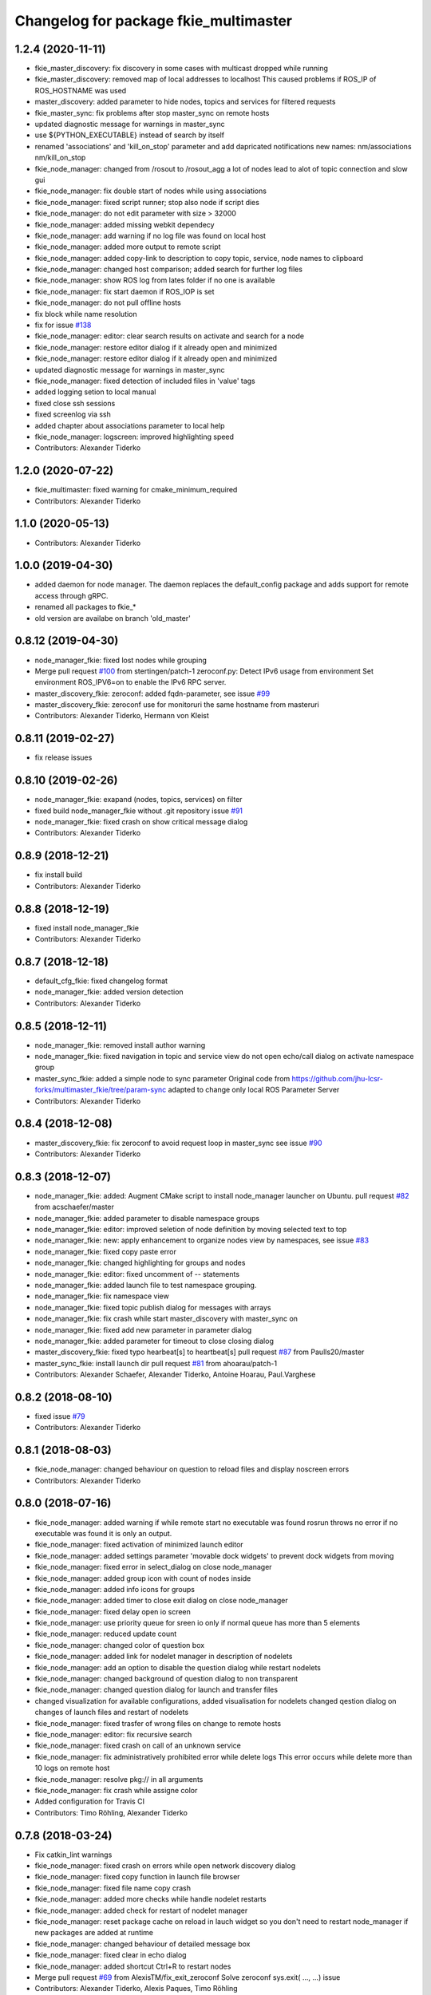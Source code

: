 ^^^^^^^^^^^^^^^^^^^^^^^^^^^^^^^^^^^^^^
Changelog for package fkie_multimaster
^^^^^^^^^^^^^^^^^^^^^^^^^^^^^^^^^^^^^^

1.2.4 (2020-11-11)
------------------
* fkie_master_discovery: fix discovery in some cases with multicast dropped while running
* fkie_master_discovery: removed map of local addresses to localhost
  This caused problems if ROS_IP of ROS_HOSTNAME was used
* master_discovery: added parameter to hide nodes, topics and services for filtered requests
* fkie_master_sync: fix problems after stop master_sync on remote hosts
* updated diagnostic message for warnings in master_sync
* use ${PYTHON_EXECUTABLE} instead of search by itself
* renamed 'associations' and 'kill_on_stop' parameter and add dapricated notifications
  new names: nm/associations nm/kill_on_stop
* fkie_node_manager: changed from /rosout to /rosout_agg
  a lot of nodes lead to alot of topic connection and slow gui
* fkie_node_manager: fix double start of nodes while using associations
* fkie_node_manager: fixed script runner; stop also node if script dies
* fkie_node_manager: do not edit parameter with size > 32000
* fkie_node_manager: added missing webkit dependecy
* fkie_node_manager: add warning if no log file was found on local host
* fkie_node_manager: added more output to remote script
* fkie_node_manager: added copy-link to description to copy topic, service, node names to clipboard
* fkie_node_manager: changed host comparison; added search for further log files
* fkie_node_manager: show ROS log from lates folder if no one is available
* fkie_node_manager: fix start daemon if ROS_IOP is set
* fkie_node_manager: do not pull offline hosts
* fix block while name resolution
* fix for issue `#138 <https://github.com/fkie/multimaster_fkie/issues/138>`_
* fkie_node_manager: editor: clear search results on activate and search for a node
* fkie_node_manager: restore editor dialog if it already open and minimized
* fkie_node_manager: restore editor dialog if it already open and minimized
* updated diagnostic message for warnings in master_sync
* fkie_node_manager: fixed detection of included files in 'value' tags
* added logging setion to local manual
* fixed close ssh sessions
* fixed screenlog via ssh
* added chapter about associations parameter to local help
* fkie_node_manager: logscreen: improved highlighting speed
* Contributors: Alexander Tiderko

1.2.0 (2020-07-22)
------------------
* fkie_multimaster: fixed warning for cmake_minimum_required
* Contributors: Alexander Tiderko

1.1.0 (2020-05-13)
------------------
* Contributors: Alexander Tiderko

1.0.0 (2019-04-30)
-------------------
* added daemon for node manager. The daemon replaces the default_config package and adds support for remote access through gRPC.
* renamed all packages to fkie_*
* old version are availabe on branch 'old_master'

0.8.12 (2019-04-30)
-------------------
* node_manager_fkie: fixed lost nodes while grouping
* Merge pull request `#100 <https://github.com/fkie/multimaster_fkie/issues/100>`_ from stertingen/patch-1
  zeroconf.py: Detect IPv6 usage from environment
  Set environment ROS_IPV6=on to enable the IPv6 RPC server.
* master_discovery_fkie: zeroconf: added fqdn-parameter, see issue `#99 <https://github.com/fkie/multimaster_fkie/issues/99>`_
* master_discovery_fkie: zeroconf use for monitoruri the same hostname from masteruri
* Contributors: Alexander Tiderko, Hermann von Kleist

0.8.11 (2019-02-27)
-------------------
* fix release issues

0.8.10 (2019-02-26)
-------------------
* node_manager_fkie: exapand (nodes, topics, services) on filter
* fixed build node_manager_fkie without .git repository issue `#91 <https://github.com/fkie/multimaster_fkie/issues/91>`_
* node_manager_fkie: fixed crash on show critical message dialog
* Contributors: Alexander Tiderko

0.8.9 (2018-12-21)
------------------
* fix install build
* Contributors: Alexander Tiderko

0.8.8 (2018-12-19)
------------------
* fixed install node_manager_fkie
* Contributors: Alexander Tiderko

0.8.7 (2018-12-18)
------------------
* default_cfg_fkie: fixed changelog format
* node_manager_fkie: added version detection
* Contributors: Alexander Tiderko

0.8.5 (2018-12-11)
------------------
* node_manager_fkie: removed install author warning
* node_manager_fkie: fixed navigation in topic and service view
  do not open echo/call dialog on activate namespace group
* master_sync_fkie: added a simple node to sync parameter
  Original code from
  https://github.com/jhu-lcsr-forks/multimaster_fkie/tree/param-sync
  adapted to change only local ROS Parameter Server
* Contributors: Alexander Tiderko

0.8.4 (2018-12-08)
------------------
* master_discovery_fkie: fix zeroconf to avoid request loop in master_sync
  see issue `#90 <https://github.com/fkie/multimaster_fkie/issues/90>`_
* Contributors: Alexander Tiderko

0.8.3 (2018-12-07)
------------------
* node_manager_fkie: added: Augment CMake script to install node_manager launcher on Ubuntu. pull request `#82 <https://github.com/fkie/multimaster_fkie/issues/82>`_ from acschaefer/master
* node_manager_fkie: added parameter to disable namespace groups
* node_manager_fkie: editor: improved seletion of node definition by moving selected text to top
* node_manager_fkie: new: apply enhancement to organize nodes view by namespaces, see issue `#83 <https://github.com/fkie/multimaster_fkie/issues/83>`_
* node_manager_fkie: fixed copy paste error
* node_manager_fkie: changed highlighting for groups and nodes
* node_manager_fkie: editor: fixed uncomment of -- statements
* node_manager_fkie: added launch file to test namespace grouping.
* node_manager_fkie: fix namespace view
* node_manager_fkie: fixed topic publish dialog for messages with arrays
* node_manager_fkie: fix crash while start master_discovery with master_sync on
* node_manager_fkie: fixed add new parameter in parameter dialog
* node_manager_fkie: added parameter for timeout to close closing dialog
* master_discovery_fkie: fixed typo hearbeat[s] to heartbeat[s] pull request `#87 <https://github.com/fkie/multimaster_fkie/issues/87>`_ from Paulls20/master
* master_sync_fkie: install launch dir pull request `#81 <https://github.com/fkie/multimaster_fkie/issues/81>`_ from ahoarau/patch-1
* Contributors: Alexander Schaefer, Alexander Tiderko, Antoine Hoarau, Paul.Varghese

0.8.2 (2018-08-10)
------------------
* fixed issue `#79 <https://github.com/fkie/fkie_multimaster/issues/79>`_
* Contributors: Alexander Tiderko

0.8.1 (2018-08-03)
------------------
* fkie_node_manager: changed behaviour on question to reload files and display noscreen errors
* Contributors: Alexander Tiderko

0.8.0 (2018-07-16)
------------------
* fkie_node_manager: added warning if while remote start no executable was found
  rosrun throws no error if no executable was found it is only an output.
* fkie_node_manager: fixed activation of minimized launch editor
* fkie_node_manager: added settings parameter 'movable dock widgets' to prevent dock widgets from moving
* fkie_node_manager: fixed error in select_dialog on close node_manager
* fkie_node_manager: added group icon with count of nodes inside
* fkie_node_manager: added info icons for groups
* fkie_node_manager: added timer to close exit dialog on close node_manager
* fkie_node_manager: fixed delay open io screen
* fkie_node_manager: use priority queue for sreen io only if normal queue has more than 5 elements
* fkie_node_manager: reduced update count
* fkie_node_manager: changed color of question box
* fkie_node_manager: added link for nodelet manager in description of nodelets
* fkie_node_manager: add an option to disable the question dialog while restart nodelets
* fkie_node_manager: changed background of question dialog to non transparent
* fkie_node_manager: changed question dialog for launch and transfer files
* changed visualization for available configurations, added visualisation for nodelets
  changed qestion dialog on changes of launch files and restart of
  nodelets
* fkie_node_manager: fixed trasfer of wrong files on change to remote hosts
* fkie_node_manager: editor: fix recursive search
* fkie_node_manager: fixed crash on call of an unknown service
* fkie_node_manager: fix administratively prohibited error while delete logs
  This error occurs while delete more than 10 logs on remote host
* fkie_node_manager: resolve pkg:// in all arguments
* fkie_node_manager: fix crash while assigne color
* Added configuration for Travis CI
* Contributors: Timo Röhling, Alexander Tiderko

0.7.8 (2018-03-24)
------------------
* Fix catkin_lint warnings
* fkie_node_manager: fixed crash on errors while open network discovery dialog
* fkie_node_manager: fixed copy function in launch file browser
* fkie_node_manager: fixed file name copy crash
* fkie_node_manager: added more checks while handle nodelet restarts
* fkie_node_manager: added check for restart of nodelet manager
* fkie_node_manager: reset package cache on reload in lauch widget
  so you don't need to restart node_manager if new packages are added at
  runtime
* fkie_node_manager: changed behaviour of detailed message box
* fkie_node_manager: fixed clear in echo dialog
* fkie_node_manager: added shortcut Ctrl+R to restart nodes
* Merge pull request `#69 <https://github.com/fkie/fkie_multimaster/issues/69>`_ from AlexisTM/fix_exit_zeroconf
  Solve zeroconf sys.exit( ..., ...) issue
* Contributors: Alexander Tiderko, Alexis Paques, Timo Röhling

0.7.7 (2017-10-27)
------------------
* fkie_node_manager: fixed install problem #65
* fkie_node_manager: changed tab order and added Ctrl+Shift+F behaviour
* Contributors: Alexander Tiderko

0.7.6 (2017-10-04)
------------------
* fkie_node_manager: editor: fixed un/comment function
* fkie_node_manager: detailed dialog: created own one, enable resize feature
* fkie_node_manager: echo dialog: added a checkbox to dis-/enable message filter
* fkie_node_manager: added log for start and wait for ROS master at the beginning
* fkie_node_manager: fixed utf8 problem with service call
* fkie_node_manager: fixed view problem if ROS_IP is set
* fkie_node_manager: fixed crash while navigation in launch editor
* fkie_node_manager: convert error messages to utf-8
* fkie_node_manager: fixed a lot of utf8 problems
* fkie_node_manager: do not ask changed files for reload an offline master
* fkie_node_manager: reload global parameter, if ROS master was restarted
* fkie_node_manager: file_watcher: fixed wrong detection for paths in parameter values
* fkie_node_manager: editor: adapt indent to previous line on tab
* fkie_node_manager: editor: ident to preview line on pressed return/enter
* fkie_node_manager: label for decimal length changed
* fkie_node_manager: echo_dialog: added array length and a filter for digits after '.' in arrays
* fkie_node_manager: launch dialog: improved graph view
* fkie_node_manager: launch editor: changed line selection behaviour
* fkie_node_manager: added Ctrl+W to close current tab in launch editor
* fkie_node_manager: event connection between launch editor and graph view
* fkie_node_manager: create complete include graph
* fkie_node_manager: added upperBotton again
* fkie_node_manager: removed uppper Button, use Include Graph instead
* fkie_node_manager: added dock widget with include files overview for launch file editor
* fkie_node_manager: reorganized buttons in launch editor and fixed search for included files
* fkie_node_manager: fixed display not complete node/topic/service name
* fkie_node_manager: fixed icon space in description panel
* fkie_node_manager: added icons
  1. in editor for going to next higher launch file
  2. restart node and reload global parameter of the launch file
* fkie_node_manager: changed behaviour after filter changes
* fkie_node_manager: open upper files and insert these in between
* fkie_node_manager: Tab and Backtab fixed
* fkie_node_manager: size units fixed
* fkie_node_manager: fixed search for included files in editor
* fkie_node_manager: enable / disable upper button
* fkie_node_manager: added upper button to the editor dialog
  opens the file which include the current open launch file
* fkie_node_manager: redesigned echo dialog
* fkie_node_manager: added priority queue for opening output console before all nodes are started
* Contributors: Alexander Tiderko

0.7.5 (2017-07-17)
------------------
* fkie_node_manager: improved echo dialog
  * added combobox for maximal size of a message
  * added status for message size (also avarage)
  * added bandwith calculation
  * added info in status bar for latched topic
  * removed status for "std dev" and "window size"
  * store last messages in echo dialog to show them after some filter was chagned
* fkie_node_manager: new feature - start profiles
  you can save and restore the current state for all hosts.
* fkie_node_manager: added a node 'script_runner.py' to launch scripts in a ROS node
  The node exceutes the script on startup and stay alive. On stop you can
  specify a stop script.
* fkie_node_manager: fixed displayed topics in description panel (for different namespaces)
* fkie_node_manager: fixed the warning about illegal ROS name on open echo dialog
* fkie_node_manager: fixed rate filter in echo dialog
* fkie_node_manager: fixed poweroff host
* fkie_node_manager: fixed the end process
* fkie_node_manager: fix crash while remove history file
* fkie_node_manager: added more error handling for script_runner
* fkie_node_manager: added question on stop profile load
* fkie_node_manager: stops profile loading on close profile status
* fkie_node_manager: moved profile code to new file and added progress bar for profile
* fkie_node_manager: fixed rename of file in the launch history
* fkie_node_manager: added a possibility to delete all logs (select host->rosclean purge in description)
* fkie_node_manager: changed key event handling in launch dock to avoid double events
* fkie_node_manager: fix Ctrl+double click on profile history
* fkie_node_manager: added support for default_cfg in profiles
* fkie_node_manager: store the default configuration nodes for profiles
  currently no support to load the profiles with default configuration!
  User will be informed on save a profile with default configuraion.
* fkie_node_manager: fixed detailed dialog for messages without detailed text
* fkie_node_manager: fixed start nodes by load new profile with same launch files
* fkie_node_manager: fixed save profile after load profile
* fkie_node_manager: added description for online state of a master proxy
* fkie_node_manager: skip update of offline hosts
* fkie_node_manager: fixed the list of closing hosts
* fkie_node_manager: added possibility to resize the details message dialog
* fkie_node_manager: removed handling for Ctrl+C and Ctrl+X, so this shortcut now works in description dock
* fkie_node_manager: fixed call of host url options
* fkie_node_manager: fixed problem with editor in foreground
* fkie_node_manager: changed filter handling for latched topics
* fkie_node_manager: fixed warning about echo of last scrapped message
* fkie_node_manager: use objectName() instead of text()
* fkie_master_sync: changed default filter for sync nodes, see issue `#63 <https://github.com/fkie/fkie_multimaster/issues/63>`_
* fkie_master_discovery: reduced warning outputs in cases a node or service is not reachable
* default_cfg_fkie: store the arguments of default_cfg to parameter server
* multiamster_fkie: fixed installation configuration

0.7.4 (2017-05-03)
------------------
* fkie_node_manager: updated highlightning in sync dialog
* fkie_node_manager: add tooltip to a filter in echo dialog
* fkie_node_manager: fixed problems with ampersand.
  The ampersand is automatically set in QPushButton or QCheckbx by
  KDEPlatformTheme plugin in Qt5
  [https://bugs.kde.org/show_bug.cgi?id=337491]
  A workaroud is to add
  [Development]
  AutoCheckAccelerators=false
  to ~/.config/kdeglobals
  This fix removes the ampersand manually.
* fkie_master_discovery: improved filter logging
* master_snyc_fkie: fixed sync_hosts parameter
* master_snyc_fkie: fixed filter for specific hosts
* added description how to filter for specific hosts
* Contributors: Alexander Tiderko

0.7.3 (2017-04-24)
------------------
* default_cfg_fkie: fixed problem with "pass_all_args" attribute
* fkie_node_manager: fix crash on start master_discovery
* fkie_node_manager: fixed network discovery dialog
* fkie_node_manager: added "pass_all_args" for highlighter
* fkie_node_manager: fixed crash while stop or start a lot of nodes
* fkie_node_manager: changed font color in echo dialog
* fkie_node_manager: changed default color in description widget
* fkie_node_manager: added a workaround for "CTR mode needs counter parameter, not IV"
* fkie_node_manager: reverted url changes
* fixed warnings in API documentation
* fkie_node_manager: fixed url handling in host control
* Contributors: Alexander Tiderko

0.7.2 (2017-01-27)
------------------
* fkie_node_manager: added a parameter to hide domain suffix in description panel and node tree view
* mutlimaster_fkie: reverted the cut of domains in hostnames
* Contributors: Alexander Tiderko

0.7.1 (2017-01-26)
------------------
* fkie_master_discovery: fixed some problems on macOS
	- perform test for multicast interfaces only on Linux and FreeBSD
	- changed detection for local interface to support discovering on iOS
* fkie_master_discovery: removed domain suffix from hostname
* fkie_master_discovery: removed a not needed import
* fkie_master_discovery: digrammar fix in exception message
* fkie_node_manager: increased precision for float values in combobox (used by settings)
* fkie_node_manager: fixed editor for kinetic; removed setMargin since it not suported by Qt5
* fkie_node_manager: fixed URLs for some buttons in description panel to use it with Qt5
* fkie_node_manager: added more details on start if no 'screen' is available
* fkie_node_manager: changed supervised_popen initialization to avoid multi subclassing
* fkie_node_manager: added a raise Exception if no terminal is availabe
* fkie_node_manager: raise an error now if 'paramiko' is not available
* fkie_node_manager: fixed startup if a node manager instance already running
* fkie_node_manager: added xterm path for macOS
* fkie_node_manager: removed domain suffix from hostname to avoid name problems
* fkie_node_manager: fixed UnboundLocalError for 'selectedGroups' and 'self._accept_next_update'
* Contributors: Alexander Tiderko, Jason Mercer, Dirk Schulz

0.7.0 (2017-01-09)
------------------
* fkie_master_discovery: added detection for timejumps into the past
* fkie_master_discovery: fixed the shutdown process
    sometimes blocks the SimpleXMLRPCServer the shutdown process. Added a
    timer to kill the own process at the end.
* fkie_master_discovery: `#55 <https://github.com/fkie/fkie_multimaster/issues/55>`_ change the message handling routines
  Introduced a send and receive Queue. It was need to implement new
  features like hub/client structure.
  Added more debug output.
* fkie_master_discovery: splitted send_mcast into send_mcast and listen_mcast to get a hub functionality
* fkie_node_manager: fixed visualisation of not local nodes
    repaired gui_resources.py for Qt5 compatibility
    restore Qt5 compatibility
* fkie_node_manager: added update/set time dialog to update time with ntpdate or date
* fkie_node_manager: added rosbag record to rqt menu
* fkie_node_manager: copy now all selected nodes, topics, services or parameter names to clipboard by pressing Ctrl+C
* fkie_node_manager: added cursor position number to editor
* fkie_node_manager: added indent before hostname in description panel
* fkie_node_manager: added a colorize_host settings parameter
    the color of the host will be now determine automatically
    you can also set own color for each host by double-click on the
    hostname in description panel.
* fkie_node_manager: fixed error after cancel color selection
* fkie_node_manager: use gradient to set color
* fkie_node_manager: now you can define colors for each robot
* fkie_node_manager: removed a broken import
* fkie_node_manager: fixed: no longer clear the search result on click into editor
* fkie_node_manager: find dialog in xml-editor shows now all results in as list
* fkie_node_manager: added clear button to filder lines in dialogs
* fkie_node_manager: add filter to nodes view
  added also a clear button (also ESC) to all filter lines
* fkie_node_manager: fixed some extended visualization for synced nodes
* default_cfg_fkie: fixed start nodes with same name and different namespaces
* default_cfg_fkie: fix the namespace for rqt-cpp-plugins
* Contributors: Alexander Tiderko, Sr4l, deng02

0.6.2 (2016-11-12)
------------------
* fkie_master_sync: Increased logging.
  Added more logging around synchronization to help with
  tracking changes in the local ROS master due to multimaster.
* fkie_node_manager: fixed node view for multiple cores on the same host
* fkie_node_manager: fixed capabilities view
* fkie_node_manager: fixed view of group description by groups with one node
* Drop roslib.load_manifest, unneeded with catkin
* fkie_node_manager: moved controls in group description to the top
* fkie_node_manager: fixed the link to node in group description
* fkie_node_manager: fixed crash while kill screen on remote host
* Contributors: Alexander Tiderko, Denise Eng, Mike Purvis

0.6.1 (2016-10-18)
------------------
* fix for issue #50: do not sent and reply requests while own state is not available
* Contributors: Alexander Tiderko, deng02

0.6.0 (2016-10-12)
------------------
* fkie_master_sync: updated launch file
* fkie_master_sync: added a 'resync_on_reconnect_timeout' parameter that controls how long the offline-online period is before the resync. see enhancement `#48 <https://github.com/fkie/fkie_multimaster/issues/48>`_
* fkie_node_manager: changed find-replace doalog to dockable widget
* fkie_node_manager: changed highlight colors
* fkie_node_manager: added more info for search error
* fkie_node_manager: fixed: comment lines with less then 4 characters
* fkie_node_manager: fixed: `#49 <https://github.com/fkie/fkie_multimaster/issues/49>`_
* fkie_node_manager: added highlightning for yaml stuff inside of a launch file
* fkie_node_manager: fixed: comment of lines with less then 4 characters in xml editor
* fkie_node_manager: fixed: activation of network window after join from network discovery
* fkie_node_manager: fixed: does not open a second configuration editor for a selected node.
* fkie_node_manager: added: 'subst_value' to xml highlighter
* fkie_node_manager: fixed: network discovery
* fkie_node_manager: comment/uncomment fixed
* fkie_node_manager: fixed: detection of included files
* Contributors: Alexander Tiderko

0.5.8 (2016-09-10)
------------------
* fkie_master_discovery: fix for `#46 <https://github.com/fkie/fkie_multimaster/issues/46>`_: bouncing offline/online
  reduced discovery heartbeats, especially if one of the masters is not reachable anymore.
* fkie_node_manager: fixed the error occurs while open configuration for a selected node
* Contributors: Alexander Tiderko

0.5.7 (2016-09-07)
------------------
* fix imports for Qt5
* fix issue `#43 <https://github.com/fkie/fkie_multimaster/issues/43>`_ - "cannot import name QApplication"
* Contributors: Alexander Tiderko, Sr4l

0.5.6 (2016-09-01)
------------------
* fkie_node_manager: fixed error "No module named xml_editor"
* Contributors: Alexander Tiderko

0.5.5 (2016-08-30)
------------------
* fkie_master_sync: added resync after the host was offline
* fkie_master_sync: fixed pep8 warnings
* fkie_master_discovery: fixed issue`#16 <https://github.com/fkie/fkie_multimaster/issues/16>`_
* fkie_multimaster: changed indent in source code to 4
* fkie_master_discovery: added network separation to zeroconf discovering
* fkie_master_discovery: changed the ROS service initialization
  The ROS service will be created after discovering process is started.
  This is especially for visualisation in node_manager.
* fkie_multimaster: removed unused imports
* fkie_master_discovery: fixed pep8 warnings
* fkie_master_discovery: replaced time.sleep by threading.Timer to handle connection problems while get remote master info
* master_discover_fkie: added warning on send errors
* fkie_master_discovery: removed '-' from master name generation for ROS master with not default port
* fkie_master_discovery: reduced/changed log output
* fkie_node_manager: version in info dialog updated
* fkie_node_manager: changed all buttons of the editor to flat
* fkie_node_manager: changes on xml_editor
  * XmlEditor is renamed to Editor and moved into a subdirectory.
  * xml_edit.py splited to exclude all subclasses
  * Search (replace) dialog is redesigned
* fkie_node_manager: added linenumber to the xmleditor
* fkie_node_manager: fix issue `#40 <https://github.com/fkie/fkie_multimaster/issues/40>`_ and some other Qt5 changes
* fkie_node_manager: changed the comment/uncomment in xml editor
* fkie_node_manager: fixed some highlightning problems in xmleditor
* fkie_node_manager: added shortcuts for "Add tag"-Submenu's
* fkie_node_manager: changed xml block highlighting
* fkie_node_manager: fixed seletion in xmleditor
* fkie_multimaster: changed indent in source code to 4
* fkie_node_manager: added a question dialog before set time on remote host
  Time changes leads to problems on tf tree and may have other unexpected
  side effects
* fkie_node_manager: compatibility to Qt5
* fkie_node_manager: fixed the showed network id
* fkie_node_manager: fixed host identification in node view
* fkie_node_manager: changed hostname detection for decision to set ROS_HOSTNAME
* fkie_node_manager: removed pep8 warnings
* fkie_node_manager: fix local discovery node detection
* fkie_node_manager: changed master_discovery node detection
* fkie_node_manager: fixed pep8 warnings
* fkie_node_manager: removed pylint warnings
* fkie_node_manager: new feature: close tabs in Launch-Editor with middle mouse button
* fkie_node_manager: fixed style warning in xml_editor and capability_table
* fkie_node_manager: fixed clear of configuration nodes
* fkie_node_manager: changed identification of master (now it is only the masteruri without address)
* fkie_node_manager: fix in capability table
* fkie_node_manager: removed '-' from master name generation for ROS master with not default port
* fkie_node_manager: remove the ssh connection if the master goes offline. This avoids timeouts after reconnection
* Contributors: Alexander Tiderko

0.5.4 (2016-04-21)
------------------
* fkie_multimaster: added '/do_not_sync' parameter
  this allows to hide some topics/services, topic types, from
  synchronisation. It can be defined as string or as list.
* fkie_master_sync: fixed unnecessary update requests
  wrong timestamps leads to updates
* fkie_node_manager: added visualisation for not synchronized topics/services
* fkie_node_manager: add parameter to the order of publisher/subscriber in description dock
  new parameter: 'Transpose pub/sub description'
* fkie_node_manager: changed behaviour of description dock while update info
* fkie_node_manager: fixed deselection of text on context menu
* fkie_node_manager: fixed threading problem while searching for sync interfaces
* Contributors: Alexander Tiderko

0.5.3 (2016-04-01)
------------------
* fkie_node_manager: fix remote start
* Contributors: Alexander Tiderko

0.5.2 (2016-03-31)
------------------
* fkie_node_manager: fixed start process on remote hosts without Qt
* Contributors: Alexander Tiderko

0.5.1 (2016-03-23)
------------------
* Use ROS_HOSTNAME before ROS_IP.
  To determine which interface to use follow ROS master convention
  of ROS_HOSTNAME being used before ROS_IP.
  This is as per:
  http://wiki.ros.org/ROS/EnvironmentVariables#ROS_IP.2BAC8-ROS_HOSTNAME
* Contributors: Mike O'Driscoll, Timo Röhling

0.5.0 (2016-03-17)
------------------
New Features:
* fkie_node_manager: the start with different ROS_MASTER_URI
  sets now the ROS_HOSTNAME environment variable if a new masteruri was
  selected to start node_manager or master_discovery
* fkie_node_manager: added parameter to disable the highlighting of xml blocks
* fkie_node_manager: added ROS-Launch tags to context menu in XML editor
* fkie_node_manager: mark XML tag blocks
* fkie_node_manager: show the filename in the XML editor dialog title
* fkie_node_manager: close configuration items are now sorted
* fkie_node_manager: the confirmation dialog at exit can be deaktivated
  to stop all nodes and roscore or shutdown the host you can use the close
  button of each master
* fkie_node_manager: allow to shutdown localhost
* fkie_node_manager: shows 'advanced start' button also if the selected node laready runs
* default_cfg_fkie: added 'load_params_at_start' parameter.
  On start of default_cfg_fkie all parameters are loaded into ROS
  parameter server. If this parameter is set to `False` the parameter are
  loaded on first run of an included node.

Fixes:
* fkie_node_manager: fixed print XML content in echo_dialog
* fkie_node_manager: avoids the print of an error, while loads a wrongs file on start of the node_manager
* fkie_node_manager: fixed check of running remote roscore
* fkie_node_manager: fixed problem while echo topics on remote hosts
* fkie_node_manager: changed cursor position in XML editor after open node configuration
* fkie_node_manager: fixed replay of topics with array elements
* fkie_node_manager: fixed close process while start/stop nodes
* fkie_node_manager: fixed namespace of capability groups, fixed the missing leading SEP
* fkie_node_manager: fixed - avoid transmition of some included/changed but not needed files to remote host
* fkie_node_manager: fixed start node after a binary was selected from multiple binaries
* fkie_node_manager: removed "'now' FIX" while publish messages to topics
* fkie_node_manager: fixed log format on remote hosts
* master_discovery: fixed avg. network load calculation, added checks for some parameters
* fkie_multimaster: Set correct logging level to warning
* Contributors: Alexander Tiderko, Gary Servin

0.4.4 (2015-12-18)
------------------
* fkie_node_manager: fixed republish of array values in paraeter dialog
* fkie_node_manager: reviewed the name resolution
* fkie_node_manager: added an IP to hostname resolution
  it is usefull for detection of automatic master_sync start if an IP was
  entered while start of master_discovery
* fkie_node_manager: added a settings parameter 'start_sync_with_discovery'
  The start_sync_with_discovery determine the default behaviour to start
  master_sync with master_discover or not. This presets the 'Start sync'
  parameter in Start-dialog.
* fkie_node_manager: added an option to start master_sync with master_discovery
* fkie_node_manager: added network ID visualization
* fkie_node_manager: fixed joining from discovery dialog
* fkie_node_manager: fixed discovery dialog, which was broken after changes in master_discovery
* fkie_node_manager: highlighted the sync button in ROS network dock
* Contributors: Alexander Tiderko

0.4.3 (2015-11-30)
------------------
* fkie_node_manager: start rviz now as NO rqt plugin
* fkie_node_manager: fixed the sort of paramerter in `add parameter` dialog
* fkie_node_manager: adapt the chagnes in fkie_master_discovery
* fkie_node_manager: fixed the tooltip of the buttons in the description dock
* fkie_node_manager: stop /master_discovery node before poweroff host to avoid timout problems
* fkie_multimaster: reduced logs and warnings on stop nodes while closing node_manager
* fkie_node_manager: added a new button for call service
* fkie_node_manager: added a "copy log path to clipboard" button
* fkie_node_manager: fixed the displayed count of nodes with launch files in description dock
* fkie_node_manager: fixed errors showed while stop nodes on close
* fkie_multimaster: reduced logging of exceptions
* fkie_node_manager: added poweroff command to the host description
* fkie_node_manager: added tooltips to the buttons in description dock
* fkie_node_manager: replaced some icons
* fkie_node_manager: added advanced start link to set console format and loglevel while start of nodes
* fkie_node_manager: skip commented nodes while open a configuration for a selected node
* fkie_node_manager: fixed xml editor; some lines was hide
* fkie_node_manager: added ctrl+shift+slash to shortcuts for un/comment text in editor
   - some small changes in find dialog
* fkie_master_discovery: fixed compatibility to older versions
* master_fiscovery_fkie: integrated pull request `#24 <https://github.com/fkie/fkie_multimaster/issues/24>`_
  Thanks for creating the PR to @garyservin and @mikeodr!
  The change lets you define an interface by `~interface`, `ROS_IP` envar
  or append the interface to multicast group like
  226.0.0.0@192.168.101.10. The master_discovery then binds to the
  specified interface and creates also an unicast interface for active
  requests on communication problems or if `~robot_hosts` are defined.
  Now you can also disable the multicast communication by setting
  `~send_mcast` to false. In this case the requests are send to hosts
  defined in `~robot_hosts`.
* fkie_master_discovery: fixed the 'local' assignment while updateInfo()
* fkie_master_discovery: adopt some changes from pull request `#24 <https://github.com/fkie/fkie_multimaster/issues/24>`_
  Thanks to @garyservin for pull request `#24 <https://github.com/fkie/fkie_multimaster/issues/24>`_:
  * Don't exit if we're on localhost, just log a warning
  * Added support for different logging levels in master_monitor:
  currently all logs are marked as warnings, where some should be marked
  as errors.
* fkie_master_discovery: spaces and typos removed
* fkie_master_discovery: fixed link quality calculation
* Contributors: Alexander Tiderko

0.4.2 (2015-10-19)
------------------
* fkie_node_manager: added further files to change detection
* fkie_node_manager: fixed parameter dialog for some messages e.g. MarkerArray
* fkie_node_manager: shutdown now all nodes and roscore at exit (if selected)
* fkie_node_manager: changed diagnostic visualization
* fkie_node_manager: propagate the diagnostic color of a node to his group
* fkie_node_manager: update the description of selected node after a diagnostic message is recieved
* fkie_multimaster: added a possibility to set time on remote host
* fkie_node_manager: fixed the comparison of host time difference
* fkie_node_manager: added a warning if the time difference to remote host is greater than a defined value (default 3 sec)
* fkie_node_manager: added ControlModifier to package navigation
  Ctrl+DoubleClick:
  * History file: goto the package of the launch file
  * ..: goto root
  * folder: go only one step down, not until first config file
* fkie_node_manager: changed param template for parameter name in editor
* fkie_node_manager: added log button for remote master_discovery
  * show now only the screen log
* fkie_node_manager: fixed save/load in parameter dialog
* fkie_node_manager: fix load parameter with absolute path
* fkie_node_manager: added more info for error while set a parameter with None value
* fkie_node_manager: added icon for rqt plugin
* fkie_node_manager: fixed error which prevent display info and configuration dialogs
* fkie_node_manager: check now for changes of local binaries and ask for restart if these are changed
* fkie_node_manager: fixed problem while publishing to topic with lists and byte values
* fkie_node_manager: added support diagnostics_agg topic
* fkie_node_manager: added a remote script which does not use qt bindings
* fkie_master_discovery: fixed the updates of remote nodes registered on local master
* fkie_master_discovery: added @part to define interface with mcast group
* fkie_master_discovery: add posibility to specify the interface to use
* fkie_master_discovery: check for local ip addresses to avoid wrong warning messages
* Contributors: Alexander Tiderko

0.4.1 (2015-04-28)
------------------
* fkie_node_manager: fixed error while parsing list of lists in parameter dialog
* fkie_node_manager: added scrollarea for dynamic_reconfigure widget
* fixed the usage of new parameter in node_manager
* fkie_node_manager: fixed binary selection while 'add node'
* fkie_multimaster: fixed double log output
* fkie_node_manager: fix to enable the master list if a master_discavery was started
* fkie_node_manager: fixed recursive search
* fkie_multimaster: added network problem detection on remote hosts
* fkie_node_manager: older paramiko versions does not support get_pty parameter in exce_command
* fkie_node_manager: fixed stdout error while transfer files to remote host
* fkie_node_manager: ignore errors caused on after the echo dialog was closed
* fkie_node_manager: changed the color of illegal ros node names
* fkie_master_sync: Deprecate is_ignored_topic. Move new parameters to the end of the parameter list
* fkie_master_sync: Make configuration more granular
    allows filtering of specific subscribers or publishers
* Contributors: Alexander Tiderko

0.4.0 (2015-02-20)
------------------
* fkie_multimaster: discovery changed
  * reduced the amount of heartbeat messages for discovery
  * added fallback for environments with multicast problems
* fkie_node_manager: added log_level parameter to all nodes
* fkie_node_manager: fixed syntax highlightning
* fkie_node_manager: fix ssh handler
* fkie_node_manager: parameter changed in dialog "start master discovery"
* fkie_node_manager: fixes in parameter dialog
  * fixed filter in parameter dialog
  * fixed parser of the list values
  * update only changed values in ROS parameter server
* fkie_node_manager: default value for heartbeat changed to 0.5
* fkie_node_manager: improved the discovery dialog to detect masters using new methods
* fkie_node_manager: fixed the button view in the sync dialog
* fkie_node_manager: added a xml and yaml validation on save of a configuration files
* fkie_master_sync: fix the long wait time on first sync
* fkie_master_sync: fix annonce publisher about the AnyMsg subscribers
* fkie_master_discovery: discovery changed
  - reduced the amount of heartbeat messages for discovery
  - added fallback for environments with multicast problems
* fkie_master_discovery: added log_level parameter to all nodes
* fkie_master_discovery: changed discovery after the host was set to offline
* fkie_master_discovery: fixed a problem if more then one master discovery is running on the same host
* fkie_master_discovery: removed some python mistakes
* fkie_master_discovery: removed some debug output
* fkie_master_discovery: fixed change to offline state after a refresh service was called and host is not reachable
* fkie_master_discovery: fix set to offline state
* fkie_master_discovery: fixed link quality detection.
  The requests for each master are now stored, to detect the right count
  of messages that we have to receive.
* Contributors: Alexander Tiderko

0.3.18 (2015-02-18)
-------------------
* fkie_node_manager: fixed alt+space for context menu in xml editor
* node_maanger_fkie: removed sync+AnyMsg option, it is now sync with all messages
* fkie_node_manager: fix an error printed on close of echo dialog
* fkie_node_manager: fixed some ssh issues
* fkie_node_manager: enabled ssh compression
* fkie_node_manager: store user per host
* fkie_node_manager: added rviz to rqt menu
* fkie_node_manager: show now unknown topic types through the SSH connection
* fkie_node_manager: close running nodes on exit
* fkie_node_manager: fixed bug while creation of a new file in xml editor
* fkie_node_manager: added binary selection dialog to xml editor, if you add a node section using 'add tag' button
* fkie_node_manager: trap the errors printed to stderr in popen
* fkie_node_manager: fixed highlightning in editor
* master_sync: subscribers with None type are now subscribed as AnyType message
* Contributors: Alexander Tiderko

0.3.17 (2015-01-22)
-------------------
* fkie_node_manager: switch to local monitoring after connection problems to local master_discovery
* fkie_node_manager: added an update procedure to refresh discovered masters
  In same cases the messages, which are send on the shutdown of the
  master_discovery are not received by node_manager. To update the
  discovered list in node_manager the complete list of discoevered hosts
  will be requested, if the localhost master is added as new master.
* fkie_node_manager: fixed error while publishing to 'std_msgs/Empty'
* fkie_master_discovery: fixed discovery support for ipv6
* Contributors: Alexander Tiderko

0.3.16 (2014-12-08)
-------------------
* fkie_node_manager: fixed a problem with screen view
  The node_manager uses the /usr/bin/x-terminal-emulator to show the
  screen content of the nodes. To execute a command with arguments
  'konsole', 'xterm' uses -e, 'terminator', 'gnome-terminal' or
  'xfce4-terminal'use '-x'.
* Contributors: Alexander Tiderko

0.3.15 (2014-12-01)
-------------------
* fkie_node_manager: fixed sync button handling
* fkie_multimaster: removed some python mistakes
* fkie_node_manager: removed some python mistakes
* fkie_node_manager: fixed node selection in description dock
* fkie_node_manager: some icons changed
* fkie_node_manager: 'autoupdate' parameter added
  The autoupdate parameter disables the automatic requests. It is usefull
  for low bandwidth networks.
* fkie_node_manager: reduced remote parameter requests
* fkie_node_manager: added a republish functionality
  This function is accessible in extended info widget.
* fkie_node_manager: fix publish with rate slower one
  Updated the topic info. Added constants to message definition view.
* fkie_node_manager: restores the view of expanded capability groups after reload of a launch file
* node_managef_fkie: fix sidebar parameter selection
* fkie_node_manager: fixes in parameter dialog
  * fixed filter in parameter dialog
  * fixed parser of the list values
  * update only changed values in ROS parameter server
* Contributors: Alexander Tiderko

0.3.14 (2014-10-24)
-------------------
* fkie_node_manager: added a warning to capability table, if multiple configurations for the same node are loaded
* fkie_node_manager: remove now the configuration in capability table after a host was removed
* fkie_node_manager: fixed error while navigate in description panel
* fkie_node_manager: changed sidebar parameter handling (for start host dialog)
* fkie_node_manager: changed the handling on click the sync button in master list
* fkie_node_manager: fixed tooltip for recent loaded files
* fkie_node_manager: fixed problems in capability table with multi-launch-files for the same host and group
* CapabilityHeader: Keep indices of _data and controlWidget in sync when inserting new capabilities
* Fixed crash in master_list_model if IPv6 addresses are present on the host
* fkie_node_manager:manual link added
* fkie_node_manager: added args and remaps to change detection after reload a launch file
* fkie_node_manager: ignore namespace while display the Capabilities in Capabilities table
* fkie_node_manager: fixed some template tags in xml editor
* fkie_node_manager: stop nodes first while restart nodes after loading a launch file
* fkie_node_manager: added support of $(find ...) statement to add images in decription of capabilities
* fkie_node_manager: xmleditor - ask for save by pressing ESC
* fkie_node_manager: changed the update strategy for description dock
* fkie_node_manager: changed the update strategy for description dock
* fkie_node_manager: changed name creation for default configuration node
* fkie_node_manager: fixed blocked focus if a xmleditor was open
* fkie_node_manager: fixed highlighter problem in pyqt
* fkie_node_manager: improved respawn script
* fkie_node_manager: fixed handling of history files
* fkie_node_manager: mark line with problems in launch editor
* fkie_master_sync: reduced update notifications after registration of a subscriber
* Contributors: Alexander, Alexander Tiderko, Stefan Oßwald, Timo Röhling

0.3.13 (2014-07-29)
-------------------
* fkie_node_manager: fixed the button view in the sync dialog
* fkie_node_manager: added a xml and yaml validation on save of a configuration files
* fkie_node_manager: changed the navigation in info widget
* fkie_node_manager: raise launch dock after the settings are restored
* fkie_node_manager: show up directory while package selection
* fkie_node_manager: added comment/uncomment functionality
* fkie_node_manager: added caching for browsing in launch files
* fkie_node_manager: show also folder with additional config files
* fkie_node_manager: stores the xml editor geometry
* Contributors: Alexander Tiderko

0.3.12 (2014-07-08)
-------------------
* fkie_node_manager: fix instalation problem with missed .ui files
* fkie_node_manager: fixed ros master preparation
  Do not try to start ROS master on remote hosts for echo topics, if this
  host are not reachable.
* Contributors: Alexander Tiderko

0.3.11 (2014-06-04)
-------------------
* fkie_node_manager: replaced the rxconsole and rxgraph by rqt button to start rqt plugins related to selected master
* fkie_node_manager: added a setting docking window
* fkie_node_manager: hints on start problems fixed, if no screen is installed
* fkie_node_manager: added a dock widget and button which shows warning messages
* fkie_node_manager: select the topics and services of a node while tab change and not while node selection. This reduce the cpu load.
* fkie_node_manager: fixed detection of local host at start
* fkie_node_manager: fix the removing of local master at startup
* fkie_node_manager: added features to launch file view
  * Search for packages
  * rename files
  * copy files
* fkie_node_manager: do not wait in the discovery loop at shutdown
* fkie_node_manager: cancel buttons redesined, some titles renamed
* fkie_node_manager: reduced the displayed namespace of the topics and services in info area
* fkie_node_manager: added F4 and F3 shortcasts for aditing a configuration and show a screen of a node
* fkie_node_manager: fixed InteractionNeededError while starting nodes on remote hosts using run dialog.
* fkie_node_manager: added timestamps to each printed message
* fkie_node_manager: fix detailed message box. Close using ESC button.
* fkie_node_manager: reload root path in xml file view, if the current path was deleted
* fkie_node_manager: fixed include tag of dropped file in xml editor
* fkie_node_manager: added for each node respawn parameters
* fkie_node_manager: improve respawn script
  The new script correctly checks the exit code of the launched
  process and can limit the number of respawns for faulty
  nodes.
* fkie_node_manager: use -T for terminal emulator
  -T is compatible with more terminal emulators than -title
* fkie_node_manager: added handling for some of other configuration file types to launch file view
* Open terminal windows with x-terminal-emulator
  The /usr/bin/x-terminal-emulator symlink is available on Debian
  based systems and points to the default terminal emulator on
  the system. /usr/bin/xterm will be used as fallback.
* fkie_node_manager: changed side bar selection while start hosts
* fkie_node_manager: fixed the parameter handling of parameter with list type
* fkie_master_sync: fixed a block while connection problems
* fkie_master_discovery: added some error catches to solve problems with removing of interfaces
* fkie_master_discovery: fixed a short timestamp represantation
* default_cfg_fkie: added 'default_cfg/autostart/exclude' parameter to exclude nodes from autostart
* default_cfg_fkie: flush stdout before SIGKILL
  Otherwise, the error message may not reach the console output in time.
* default_cfg_fkie: added a console output for count of pending autostart nodes
* default_cfg_fkie: set autostart to False after all node are started
* default_cfg_fkie: added a reload service, to reload the configuration
* default_cfg_fkie: added for each node respawn parameters
* default_cfg_fkie: added a possibility for delayd start or after a published topic is available
* default_cfg_fkie: loads now without the private namespace of the default_cfg node
* default_cfg_fkie: removed BASH_ENV from environment while start with respawn script
* default_cfg_fkie: added an autostart option
* Contributors: Alexander, Alexander Tiderko, Sammy Pfeiffer, Timo Röhling

0.3.10 (2014-03-31)
-------------------
* fkie_node_manager: fixed the activation of the local monitoring. Fixed the cancelation in selection dialog.
* fkie_node_manager: added an indicator for running roslaunch server
* fkie_node_manager: fixed layout problems
* fkie_node_manager: dialog size of `start master_discovery` changed
* fkie_node_manager: added a side bar with checkitems in start host dialog
* fkie_node_manager: fixed remove entries in combonox of parameter dialog
* fkie_node_manager: remove comments in launch file fixed
* fkie_node_manager: added a check for changed files in parameter value
* fkie_node_manager: inform about changed files only on activating the main GUI
* fkie_node_manager: fixed search routine
* fkie_node_manager: fixed multiple entries in dialog for publishing to a new topic
* fkie_node_manager: added a context sensitive proposals in XML editor
* fkie_node_manager: enabled drag&drop action in xmleditor and launch view
* fkie_node_manager: added a button for quick insertion of launch tags
* fkie_node_manager: reduced the cpu load of echo dialog
* fkie_node_manager: added a line limit in echo dialog
* fkie_node_manager: fixed the processing of jobs after the `cancel` button was pressed
* fkie_node_manager: added a `reload global parameter` link
  - select the loaded row in launch dialog after loading the launch file
  with double click
* fkie_node_manager: fixed start nodes with ns
* node_maager_fkie: the launch files are now loaded in a thread, so they don't block
* fkie_node_manager: fixed duplicate detection of running and synchronized nodes
* fkie_node_manager: sync dialog extended by a new button to sync topics containing AnyMsg as type
* fkie_node_manager: cmd line output for registered parameter changed
* fkie_node_manager: removed project file
* fkie_node_manager: remember the used path in parameter dialog
* fkie_node_manager: changed the handling of localhost in machine tag of launchfile
* fkie_master_sync: fixed a bug which sometimes does not synchronized some topics
* fkie_master_discovery: unsubscribe from parameter at the end
* fkie_master_discovery: remove invalid roslaunch uris from ROS Master

0.3.9 (2013-12-12)
------------------
* fkie_node_manager: set node to warning state, if it not renning propertly because of problems with illegal name
* fkie_node_manager: fixed detailed_msg_box error
* fkie_node_manager: added highlighting for illegal ros names
* fkie_master_discovery: added warning outputs on errors
* fkie_multimaster: moved .gitignore to top level

0.3.8 (2013-12-10)
------------------
* fkie_node_manager: added support for /robot_icon parameter to show an image of the roboter
* fkie_node_manager: fixed handling of binary data in ROS parameter server
* fkie_node_manager: update robot image on cancel file selection dialog
* fkie_node_manager: can now change the robot image by double-click on robot image
* fkie_node_manager: added autoselect corresponding topics and services on node selection
* fkie_node_manager: reduced timestamp updates, if node_manager is not active
* fkie_multimaster: added a possibility to deaktivate the multicast heart bearts
* fkie_node_manager: selection dialog extended by an description label
* fkie_node_manager: handling of included files chagned, to avoid errors if a package was not found
* fkie_node_manager: buttons of the discovery widged chagned
* fkie_node_manager: control buttons redesigned
* fkie_node_manager: added 'Do not display this warning again' button to warning message
* fkie_node_manager: fixed deleting of not reachable hosts
* fkie_node_manager: fixed wrong reference in sync_dialog
* fkie_node_manager: fixed copy mode (Ctrl+C copy now first column, Ctrl+X: type or value)
* fkie_node_manager: update launch file view after loading launch file
* fkie_node_manager: fixed echo dialog (icons, additional info)
* fkie_node_manager: added ROS_NAMESPACE environment parameter to launch process to handle some cases, e.g. rqt_cpp plugins
* fkie_node_manager: fixed watching for changes in included files
* fkie_node_manager: Delete key deletes now the selected history launch file
* fkie_node_manager: reduced window size
* fkie_node_manager: ignore empty 'capability_group' values
* fkie_multimaster: catkin_lint inspired fixes, thanks @roehling
* fkie_node_manager: fixed help call in the console
* fkie_node_manager: fix detection for included files
* fkie_node_manager: fixed open sync dialog from info panel
* fkie_node_manager: added a yaml highlighter
* fkie_node_manager: argparse integrated
* fkie_node_manager: fixed lower compare of topic and service names
* fkie_node_manager: fix - use now sensetive comparison of node names
* fkie_node_manager: fixed launch file browsing
* fkie_node_manager: fixed skipped display messages on latched topics
* fkie_master_sync: added sync for subscriber with AnyMsg, e.g relay (topic_tools), if local a publisher with known type is available
* fkie_master_discovery: added output info about approx. netload
* fkie_master_discovery: description in der package.xml changed
* default_cfg_fkie: fixed forward error to service caller
* default_cfg_fkie: ignore empty 'capability_group' values

0.3.7 (2013-10-17)
------------------
* fkie_node_manager: fixed start button description
* fkie_node_manager: added an info button
* fkie_node_manager: changed calling of sync dialog
* fkie_node_manager: showing duplicate nodes fixed
* fkie_multimaster: fixed problems with resolving service types while sync
  while synchronization not all topics and services can be synchronized
  because of filter or errors. A detection for this case was added.
* fkie_node_manager: added user selection for remote hosts
* fkie_node_manager: fixed some paths
* fkie_node_manager: added SAVE and LOAD buttons to parameter dialog
* fkie_node_manager: fixed start nodes in multimaster on the same host
* fkie_node_manager: replaced the sync checkbox in masterlist by a sync icon
* fkie_node_manager: fixed filtering topics, services and parameter
* fkie_node_manager: buttons resized
* fkie_node_manager: added missed start parameter to master_sync
* fkie_node_manager: removed some unneeded borders in gui
* fkie_node_manager: fix loading launch file
* fkie_node_manager: fixed parameter groups
* fkie_node_manager: added new interface of dynamic_reconfigure
* fkie_node_manager: show node_manager window maximized, if the screen is small
* fkie_node_manager: fixed raise conditions
* fkie_node_manager: added filter to selected dialog and changed selection behavior
* fkie_node_manager: fix node matching
* fkie_node_manager: fixed absolute path in env of the launch file
* fkie_master_discovery: do not publish not resolvable ROS MASTER URI to own ROS network
* default_cfg_fkie: fixed parameter groups

0.3.6 (2013-09-17)
------------------
* fkie_node_manager: added a notifiaction, if `use_sim_time` parameter is set to true
* fkie_node_manager: added some control elements to node/host description
* fkie_node_manager: fix load launch file
* fkie_node_manager: fix filter in paramter dialog
* fkie_node_manager: fixed do not store the launch file on error
* fkie_node_manager: the minimum size of the parameter dialog increased
* fkie_node_manager: update the capability group of the node using the ROS parameter server, if no launch file is loaded
* fkie_node_manager: fixed cancel loading of the launch file, on cancel input args
  fkie_node_manager: do not restart anonymous nodes on relaod launch file
  fkie_node_manager: fixed closing of the remote default configs on same host but other roscore
* fkie_node_manager: resize the node_manager window on small
* fkie_node_manager: changed the intepretation of the group description
* fkie_node_manager: remove not existing remote node information. In case of restarting a ROS node without stopn a running node.
* fkie_node_manager: fixed buttons description
* fkie_node_manager: fixed change detection in included files
* fkie_node_manager: add detection of changes in the reloaded launch file and restart affected nodes
* fkie_node_manager: fixed clear_params
* fkie_multimaster_msgs: added SyncServiceInfo message to detect changes on services
* fkie_master_sync: kill the own ros node on error while load interface to inform the user in node_manager about errors
* fkie_master_discovery: fixed the origin master uri for services
* fkie_master_discovery: fixed the result of the synchronized nodes (handle the restart of the nodes without stop the running node)
* fkie_master_discovery: fixed the test of local changes -> not all changes are propageted to other hosts
* default_cfg_fkie: changed the intepretation of the group description

0.3.5 (2013-09-06)
------------------
* fkie_node_manager: fixed launch selection for favirites with same launch file name
* fkie_node_manager: fixed process id view of nodes for multiple sync hosts
* fkie_master_sync: fixed a brocken connection after desync

0.3.4 (2013-09-05)
------------------
* fkie_node_manager: fixed file paths (removed warnings in file_watcher)
* fkie_node_manager: clear cached package names on refreshing launch file view
* fkie_node_manager: capability_group parameter can now be defined in a namespace
* fkie_node_manager: fixed pakage_name result
  added caching for package_name results
* default_cfg_fkie: capability_group parameter can now be defined in a namespace

0.3.3 (2013-09-04)
------------------
* fkie_node_manager: Parse package.xml for name
  Although package folders should have the same name as the
  package, some packages (e.g. swig-wx) violate this.
  Thus, we use catkin_pkg.package.parse_package to parse
  the package.xml and look for the <name> tag, which
  contains the correct package name.
* fkie_node_manager: Install data files without executable bit
* fkie_node_manager: added a button to hide the dock widgets
* fkie_node_manager: added a question dialog to start the synchronization with a loaded config, if any exists
* fkie_node_manager: increased timeout for transfer of parameter while start of nodes
* fkie_node_manager: fixed node name creation for publishing of topics
* fkie_node_manager: fixed start of master_sync with interface file
* fkie_node_manager: removed some exeption for pyqt workaround
* fkie_node_manager: added a warning in paramter dialog
* fkie_node_manager: fixed names, preselect all files to reload after a file was changed
* fkie_node_manager: added a buttons to save and load configurations
* fkie_node_manager: show the parent of the src-folder
* fkie_node_manager: plugin renamed
* fkie_node_manager: fixed finish function to stop the running timer
* fkie_node_manager: file watcher updated, changes now notified once for all master
* fkie_multimaster: .gitignore changed
* fkie_node_manager: don't ask for argv's while reloading
* fkie_node_manager: fixed a problem while launching a default cfg nodes
* fkie_node_manager: searching for packages in rundialog after dialog opened
* fkie_node_manager: fixed waiting for roscore
* fkie_node_manager: added the default group for system nodes, fixed an often update problem
* fkie_node_manager: fixed problem while openning an editor
* fkie_node_manager: increased the wait for ROS Master
* fkie_node_manager: added the possibility to enter a varible count of list entries while calling a service or publishing to a topic
* fkie_node_manager: changed the handling while close multiple configurations
* fkie_node_manager: added the parameter as pkg:// URL to launch a default_cfg at start of node_manager
* fkie_multimaster: (*) added additional filtered interface to master_discovery rpc-server to get a filtered MasterInfo and reduce the load on network.
  (*) added the possibility to sync remote nodes using ~sync_remote_nodes parameter
* fkie_node_manager: added a possibility to create a new files
* fkie_node_manager: fixed error while browsing in launch files
* fkie_node_manager: (1) added a button to transfer launch files to remote machines,
  (2) upgraded the editor for sync dialog
  (3) added more info to progress bars
* fkie_node_manager: limited displaying frequency for echo dialog
* fkie_node_manager: limited the displayed messages in echo widget
* fkie_node_manager: fixed a problem while launching a default cfg nodes
* fkie_master_sync: added support to ignore nodes/topic/services of selected hosts
* fkie_master_sync: fixed ignore hosts, some topics sync ignores
* fkie_master_discovery: fixed out, if the ROS_MASTER_URI refs to 'localhost'
* fkie_master_discovery: fixed the load interface

